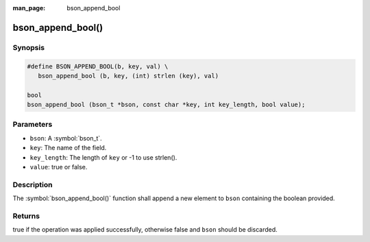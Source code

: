 :man_page: bson_append_bool

bson_append_bool()
==================

Synopsis
--------

.. code-block:: c

  #define BSON_APPEND_BOOL(b, key, val) \
     bson_append_bool (b, key, (int) strlen (key), val)

  bool
  bson_append_bool (bson_t *bson, const char *key, int key_length, bool value);

Parameters
----------

* ``bson``: A :symbol:`bson_t`.
* ``key``: The name of the field.
* ``key_length``: The length of ``key`` or -1 to use strlen().
* ``value``: true or false.

Description
-----------

The :symbol:`bson_append_bool()` function shall append a new element to ``bson`` containing the boolean provided.

Returns
-------

true if the operation was applied successfully, otherwise false and ``bson`` should be discarded.


